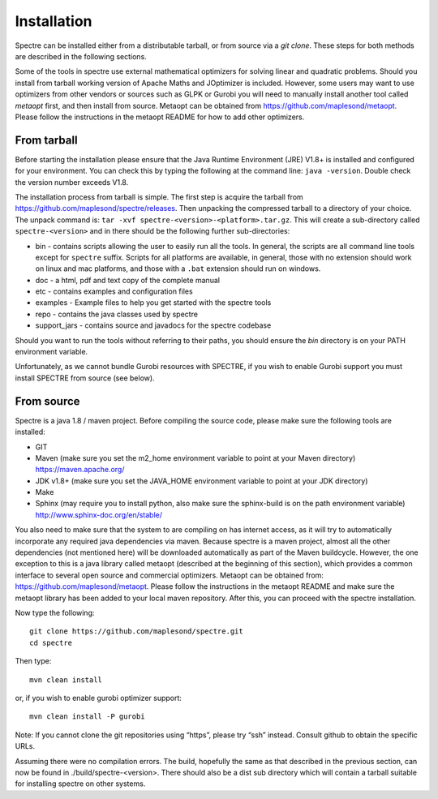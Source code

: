 .. _installation:

Installation
============

Spectre can be installed either from a distributable tarball, or from source via a `git clone`. These steps for both
methods are described in the following sections.

Some of the tools in spectre use external mathematical optimizers for solving linear and quadratic problems.  Should you
install from tarball working version of Apache Maths and JOptimizer is included.  However, some users may want to use
optimizers from other vendors or sources such as GLPK or Gurobi you will need to manually install another tool called
*metaopt* first, and then install from source.  Metaopt can be obtained from https://github.com/maplesond/metaopt.  Please
follow the instructions in the metaopt README for how to add other optimizers.

From tarball
------------

Before starting the installation please ensure that the Java Runtime Environment (JRE) V1.8+ is installed and configured
for your environment.  You can check this by typing the following at the command line: ``java -version``.  Double check
the version number exceeds V1.8.

The installation process from tarball is simple.  The first step is acquire the tarball from https://github.com/maplesond/spectre/releases.
Then unpacking the compressed tarball to a directory of your choice.  The unpack command is: ``tar -xvf spectre-<version>-<platform>.tar.gz``.
This will create a sub-directory called ``spectre-<version>`` and in there should be the following further sub-directories:

* bin - contains scripts allowing the user to easily run all the tools.  In general, the scripts are all command line tools except for ``spectre`` suffix.  Scripts for all platforms are available, in general, those with no extension should work on linux and mac platforms, and those with a ``.bat`` extension should run on windows.
* doc - a html, pdf and text copy of the complete manual
* etc - contains examples and configuration files
* examples - Example files to help you get started with the spectre tools
* repo - contains the java classes used by spectre
* support_jars - contains source and javadocs for the spectre codebase

Should you want to run the tools without referring to their paths, you should ensure the `bin` directory is on your
PATH environment variable.

Unfortunately, as we cannot bundle Gurobi resources with SPECTRE, if you wish to enable Gurobi support you must install SPECTRE
from source (see below).

From source
-----------

Spectre is a java 1.8 / maven project. Before compiling the source code, please make sure the following tools are installed:

* GIT
* Maven (make sure you set the m2_home environment variable to point at your Maven directory) https://maven.apache.org/
* JDK v1.8+  (make sure you set the JAVA_HOME environment variable to point at your JDK directory)
* Make
* Sphinx (may require you to install python, also make sure the sphinx-build is on the path environment variable) http://www.sphinx-doc.org/en/stable/

You also need to make sure that the system to are compiling on has internet access, as it will try to automatically
incorporate any required java dependencies via maven. Because spectre is a maven project, almost all the other
dependencies (not mentioned here) will be downloaded automatically
as part of the Maven buildcycle.  However, the one exception to this is a java library called metaopt (described at the
beginning of this section), which provides a common interface to several open source and commercial optimizers.  Metaopt
can be obtained from: https://github.com/maplesond/metaopt. Please follow the instructions in the metaopt README and
make sure the metaopt library has been added to your local maven repository.  After this, you can proceed with the
spectre installation.

Now type the following::

  git clone https://github.com/maplesond/spectre.git
  cd spectre

Then type::

    mvn clean install

or, if you wish to enable gurobi optimizer support::

    mvn clean install -P gurobi


Note: If you cannot clone the git repositories using “https”, please try “ssh” instead. Consult github to obtain the
specific URLs.

Assuming there were no compilation errors. The build, hopefully the same as that described in the previous section, can
now be found in ./build/spectre-<version>. There should also be a dist sub directory which will contain a tarball suitable
for installing spectre on other systems.

